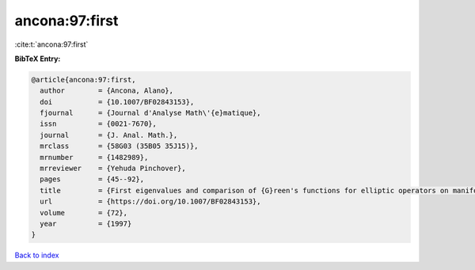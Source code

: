 ancona:97:first
===============

:cite:t:`ancona:97:first`

**BibTeX Entry:**

.. code-block:: bibtex

   @article{ancona:97:first,
     author        = {Ancona, Alano},
     doi           = {10.1007/BF02843153},
     fjournal      = {Journal d'Analyse Math\'{e}matique},
     issn          = {0021-7670},
     journal       = {J. Anal. Math.},
     mrclass       = {58G03 (35B05 35J15)},
     mrnumber      = {1482989},
     mrreviewer    = {Yehuda Pinchover},
     pages         = {45--92},
     title         = {First eigenvalues and comparison of {G}reen's functions for elliptic operators on manifolds or domains},
     url           = {https://doi.org/10.1007/BF02843153},
     volume        = {72},
     year          = {1997}
   }

`Back to index <../By-Cite-Keys.html>`_
